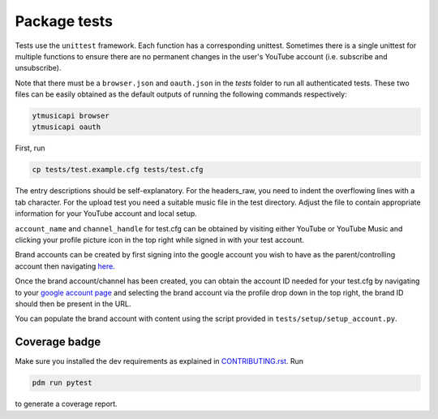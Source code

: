 Package tests
============================================
Tests use the ``unittest`` framework. Each function has a corresponding unittest.
Sometimes there is a single unittest for multiple functions to ensure there are no permanent changes in the user's
YouTube account (i.e. subscribe and unsubscribe).

Note that there must be a ``browser.json`` and ``oauth.json`` in the `tests` folder to run all authenticated tests.
These two files can be easily obtained as the default outputs of running the following commands respectively:

.. code-block:: bash

    ytmusicapi browser
    ytmusicapi oauth



First, run

.. code-block:: bash

    cp tests/test.example.cfg tests/test.cfg

The entry descriptions should be self-explanatory.
For the headers_raw, you need to indent the overflowing lines with a tab character. For the upload test you need a suitable music file in the test directory.
Adjust the file to contain appropriate information for your YouTube account and local setup.

``account_name`` and ``channel_handle`` for test.cfg can be obtained by visiting either YouTube or YouTube Music and
clicking your profile picture icon in the top right while signed in with your test account.

Brand accounts can be created by first signing into the google account you wish to have as the parent/controlling
account then navigating `here. <https://www.youtube.com/create_channel?action_create_new_channel_redirect=true>`_

Once the brand account/channel has been created, you can obtain the account ID needed for your test.cfg by
navigating to your `google account page <https://myaccount.google.com>`_ and selecting the brand account via the
profile drop down in the top right, the brand ID should then be present in the URL.

You can populate the brand account with content using the script provided in ``tests/setup/setup_account.py``.

Coverage badge
--------------
Make sure you installed the dev requirements as explained in `CONTRIBUTING.rst <https://github.com/sigma67/ytmusicapi/blob/master/CONTRIBUTING.rst>`_. Run

.. code-block:: bash

    pdm run pytest


to generate a coverage report.
